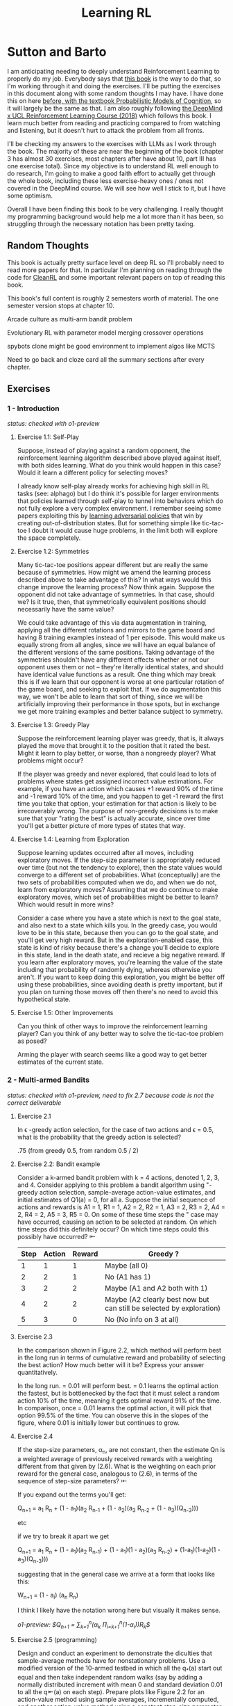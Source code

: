 #+TITLE: Learning RL

* Sutton and Barto

I am anticipating needing to deeply understand Reinforcement Learning to properly do my job. Everybody says that [[http://incompleteideas.net/book/RLbook2020.pdf][this book]] is the way to do that, so I'm working through it and doing the exercises. I'll be putting the exercises in this document along with some random thoughts I may have. I have done this on here [[https://planetbanatt.net/articles/probmods.html][before, with the textbook Probabilistic Models of Cognition]], so it will largely be the same as that. I am also roughly following [[https://www.youtube.com/playlist?list=PLqYmG7hTraZBKeNJ-JE_eyJHZ7XgBoAyb][the DeepMind x UCL Reinforcement Learning Course (2018)]] which follows this book. I learn much better from reading and practicing compared to from watching and listening, but it doesn't hurt to attack the problem from all fronts.

I'll be checking my answers to the exercises with LLMs as I work through the book. The majority of these are near the beginning of the book (chapter 3 has almost 30 exercises, most chapters after have about 10, part III has one exercise total). Since my objective is to understand RL well enough to do research, I'm going to make a good faith effort to actually get through the whole book, including these less exercise-heavy ones / ones not covered in the DeepMind course. We will see how well I stick to it, but I have some optimism. 

Overall I have been finding this book to be very challenging. I really thought my programming background would help me a lot more than it has been, so struggling through the necessary notation has been pretty taxing. 

** Random Thoughts

This book is actually pretty surface level on deep RL so I'll probably need to read more papers for that. In particular I'm planning on reading through the code for [[https://docs.cleanrl.dev/][CleanRL]] and some important relevant papers on top of reading this book.

This book's full content is roughly 2 semesters worth of material. The one semester version stops at chapter 10.

Arcade culture as multi-arm bandit problem

Evolutionary RL with parameter model merging crossover operations

spybots clone might be good environment to implement algos like MCTS

Need to go back and cloze card all the summary sections after every chapter.

** Exercises

*** 1 - Introduction

/status: checked with o1-preview/

**** Exercise 1.1: Self-Play

Suppose, instead of playing against a random opponent, the
reinforcement learning algorithm described above played against itself, with both sides
learning. What do you think would happen in this case? Would it learn a different policy
for selecting moves?

I already know self-play already works for achieving high skill in RL tasks (see: alphago) but I do think it's possible for larger environments that policies learned through self-play to tunnel into behaviors which do not fully explore a very complex environment. I remember seeing some papers exploiting this by [[https://arxiv.org/pdf/2211.00241][learning adversarial policies]] that win by creating out-of-distribution states. But for something simple like tic-tac-toe I doubt it would cause huge problems, in the limit both will explore the space completely. 

**** Exercise 1.2: Symmetries

Many tic-tac-toe positions appear different but are really
the same because of symmetries. How might we amend the learning process described
above to take advantage of this? In what ways would this change improve the learning
process? Now think again. Suppose the opponent did not take advantage of symmetries.
In that case, should we? Is it true, then, that symmetrically equivalent positions should
necessarily have the same value?

We could take advantage of this via data augmentation in training, applying all the different rotations and mirrors to the game board and having 8 training examples instead of 1 per episode. This would make us equally strong from all angles, since we will have an equal balance of the different versions of the same positions. Taking advantage of the symmetries shouldn't have any different effects whether or not our opponent uses them or not -- they're literally identical states, and should have identical value functions as a result. One thing which may break this is if we learn that our opponent is worse at one particular rotation of the game board, and seeking to exploit that. If we do augmentation this way, we won't be able to learn that sort of thing, since we will be artificially improving their performance in those spots, but in exchange we get more training examples and better balance subject to symmetry.

**** Exercise 1.3: Greedy Play

Suppose the reinforcement learning player was greedy, that is,
it always played the move that brought it to the position that it rated the best. Might it
learn to play better, or worse, than a nongreedy player? What problems might occur?

If the player was greedy and never explored, that could lead to lots of problems where states get assigned incorrect value estimations. For example, if you have an action which causes +1 reward 90% of the time and -1 reward 10% of the time, and you happen to get -1 reward the first time you take that option, your estimation for that action is likely to be irrecoverably wrong. The purpose of non-greedy decisions is to make sure that your "rating the best" is actually accurate, since over time you'll get a better picture of more types of states that way. 

**** Exercise 1.4: Learning from Exploration

Suppose learning updates occurred after all
moves, including exploratory moves. If the step-size parameter is appropriately reduced
over time (but not the tendency to explore), then the state values would converge to
a different set of probabilities. What (conceptually) are the two sets of probabilities
computed when we do, and when we do not, learn from exploratory moves? Assuming
that we do continue to make exploratory moves, which set of probabilities might be better
to learn? Which would result in more wins?

Consider a case where you have a state which is next to the goal state, and also next to a state which kills you. In the greedy case, you would love to be in this state, because then you can go to the goal state, and you'll get very high reward. But in the exploration-enabled case, this state is kind of risky because there's a change you'll decide to explore in this state, land in the death state, and recieve a big negative reward. If you learn after exploratory moves, you're learning the value of the state including that probability of randomly dying, whereas otherwise you aren't. If you want to keep doing this exploration, you might be better off using these probabilities, since avoiding death is pretty important, but if you plan on turning those moves off then there's no need to avoid this hypothetical state.

**** Exercise 1.5: Other Improvements

Can you think of other ways to improve the reinforcement learning player? Can you think of any better way to solve the tic-tac-toe problem as posed?

Arming the player with search seems like a good way to get better estimates of the current state.

*** 2 - Multi-armed Bandits

/status: checked with o1-preview, need to fix 2.7 because code is not the correct deliverable/

**** Exercise 2.1

In \epsilon -greedy action selection, for the case of two actions and \epsilon = 0.5, what is
the probability that the greedy action is selected?

.75 (from greedy 0.5, from random 0.5 / 2) 

**** Exercise 2.2: Bandit example

Consider a k-armed bandit problem with k = 4 actions,
denoted 1, 2, 3, and 4. Consider applying to this problem a bandit algorithm using
"-greedy action selection, sample-average action-value estimates, and initial estimates
of Q1(a) = 0, for all a. Suppose the initial sequence of actions and rewards is A1 = 1,
R1 = 1, A2 = 2, R2 = 1, A3 = 2, R3 = 2, A4 = 2, R4 = 2, A5 = 3, R5 = 0. On some
of these time steps the " case may have occurred, causing an action to be selected at
random. On which time steps did this definitely occur? On which time steps could this
possibly have occurred? ⇤

| Step | Action | Reward | Greedy ?                                                             |
|------+--------+--------+----------------------------------------------------------------------|
|    1 |      1 |      1 | Maybe (all 0)                                                        |
|    2 |      2 |      1 | No (A1 has 1)                                                        |
|    3 |      2 |      2 | Maybe (A1 and A2 both with 1)                                        |
|    4 |      2 |      2 | Maybe (A2 clearly best now but can still be selected by exploration) |
|    5 |      3 |      0 | No (No info on 3 at all)                                             |

**** Exercise 2.3

In the comparison shown in Figure 2.2, which method will perform best in
the long run in terms of cumulative reward and probability of selecting the best action?
How much better will it be? Express your answer quantitatively.

In the long run. \eps = 0.01 will perform best. \eps = 0.1 learns the
optimal action the fastest, but is bottlenecked by the fact that it
must select a random action 10% of the time, meaning it gets optimal
reward 91% of the time. In comparison, once \eps = 0.01 learns the
optimal action, it will pick that option 99.5% of the time. You can
observe this in the slopes of the figure, where 0.01 is initially
lower but continues to grow.

**** Exercise 2.4

If the step-size parameters, \alpha_n, are not constant, then the estimate Qn is
a weighted average of previously received rewards with a weighting different from that
given by (2.6). What is the weighting on each prior reward for the general case, analogous
to (2.6), in terms of the sequence of step-size parameters? ⇤

If you expand out the terms you'll get:

Q_{n+1} = a_1 R_n + (1 - a_1)(a_2 R_{n-1} + (1 - a_2)(a_3 R_{n-2} + (1 - a_3)(Q_{n-3})))

etc

if we try to break it apart we get

Q_{n+1} = a_1 R_n + (1 - a_1)(a_2 R_{n-1}) + (1 - a_1)(1 - a_2)(a_3 R_{n-2}) + (1-a_1)(1-a_2)(1 - a_3)(Q_{n-3})))

suggesting that in the general case we arrive at a form that looks like this:

W_{n+1} = \Prod{i=1}{n} (1 - a_i) (a_n R_{n})

I think I likely have the notation wrong here but visually it makes sense.

/o1-preview: $Q_{n+1} = \sum_{k=1}^{n}(\alpha_k \prod_{i=k+1}^{n}(1-\alpha_i))R_k$/ 

**** Exercise 2.5 (programming)

Design and conduct an experiment to demonstrate the
diculties that sample-average methods have for nonstationary problems. Use a modified
version of the 10-armed testbed in which all the q_*(a) start out equal and then take
independent random walks (say by adding a normally distributed increment with mean 0
and standard deviation 0.01 to all the q⇤(a) on each step). Prepare plots like Figure 2.2
for an action-value method using sample averages, incrementally computed, and another
action-value method using a constant step-size parameter, \alpha = 0.1. Use \epsilon = 0.1 and
longer runs, say of 10,000 steps

#+BEGIN_SRC python
import numpy as np
import matplotlib.pyplot as plt

# define k armed bandit
k = 10
q_stars = [5 for _ in range(k)]

def run_experiment(epsilon, method='constant'):

    num_acts = [0 for _ in q_stars]
    q_vals = [0 for _ in q_stars]

    if method == 'constant':
        alpha = 0.1

    steps = 10000

    avg_rewards = []
    pct_optimals = []
    avg_reward = 0
    optimal_actions = 0

    for step in range(steps):
        if method != 'constant':
            alpha = 1 / (step + 1)

        # random walks
        for i, bandit in enumerate(q_stars):
            q_stars[i] += np.random.normal(0, 0.01)

        # epsilon-greedy
        if np.random.random() < epsilon:
            act = np.random.randint(0, k)
        else:
            act = np.argmax(q_vals)

        num_acts[act] += 1
        q_vals[act] += alpha * (q_stars[act] - q_vals[act])

        avg_reward += (1 / (step + 1)) * q_stars[act]
        avg_rewards.append(avg_reward)

        if act == np.argmax(q_stars):
            optimal_actions += 1

        pct_optimal = optimal_actions / (step + 1)
        pct_optimals.append(pct_optimal)

    return avg_rewards, pct_optimals

const_rewards, const_optimals = run_experiment(0.1, method='constant')
avg_rewards, avg_optimals = run_experiment(0.1, method='average')

plt.title("Average rewards")
plt.plot(const_rewards, label='constant alpha')
plt.plot(avg_rewards, label='averaging')
plt.legend()
plt.show()

plt.title("Optimal actions")
plt.plot(const_optimals, label='constant alpha')
plt.plot(avg_optimals, label='averaging')
plt.legend()
plt.show()
#+END_SRC

**** Exercise 2.6: Mysterious Spikes

The results shown in Figure 2.3 should be quite reliable
because they are averages over 2000 individual, randomly chosen 10-armed bandit tasks.
Why, then, are there oscillations and spikes in the early part of the curve for the optimistic
method? In other words, what might make this method perform particularly better or
worse, on average, on particular early steps? ⇤

If the rewards are optimistic, it's very likely that you will pull all the levers once after only a few turns, since you'll be disappointed each time. You should then get a good picture of the best one very quickly, which means you should pick the best option very often very early on. However, you run into a problem -- greedily picking that option will make your estimate of that state worse, so by picking it you temporarily make it less likely to be selected again. This will continue until the estimates are accurate enough for selecting the best option to not make the estimate worse than the estimates for the other options.

**** Exercise 2.7: Unbiased Constant-Step-Size Trick

In most of this chapter we have used
sample averages to estimate action values because sample averages do not produce the
initial bias that constant step sizes do (see the analysis leading to (2.6)). However, sample
averages are not a completely satisfactory solution because they may perform poorly
on nonstationary problems. Is it possible to avoid the bias of constant step sizes while
retaining their advantages on nonstationary problems? One way is to use a step size of

$\beta_n \doteq \alpha / \bar{o}_n$

to process the nth reward for a particular action, where \alpha > 0 is a conventional constant
step size, and ¯on is a trace of one that starts at 0:

$\bar{o}_n \doteq \bar{o}_{n-1} + \alpha (1 - \bar{p}_{n-1}) \text{ for } n > 0, \text{ with } \bar{o}_0 \doteq 0$.

Carry out an analysis like that in (2.6) to show that Qn is an exponential recency-weighted
average without initial bias.

#+BEGIN_SRC python
import numpy as np
import matplotlib.pyplot as plt

# define k armed bandit
k = 10
q_stars = [np.random.normal(0, 1) for _ in range(k)]

def run_experiment(epsilon, method='constant'):

    num_acts = [0 for _ in q_stars]
    q_vals = [5 for _ in q_stars] #optimistic reward

    if method == 'constant':
        alpha = 0.1
        o_bar = 0

    steps = 10000

    avg_rewards = []
    pct_optimals = []
    avg_reward = 0
    optimal_actions = 0

    for step in range(steps):
        if method == 'constant':
            o_bar += alpha * (1 - o_bar)
            beta = alpha / o_bar
        else:
            beta = 1 / (step + 1)

        # epsilon-greedy
        if np.random.random() < epsilon:
            act = np.random.randint(0, k)
        else:
            act = np.argmax(q_vals)

        num_acts[act] += 1
        q_vals[act] += beta * (q_stars[act] - q_vals[act])

        avg_reward += (1 / (step + 1)) * q_stars[act]
        avg_rewards.append(avg_reward)

        if act == np.argmax(q_stars):
            optimal_actions += 1

        pct_optimal = optimal_actions / (step + 1)
        pct_optimals.append(pct_optimal)

    return avg_rewards, pct_optimals

const_rewards, const_optimals = run_experiment(0.1, method='constant')
avg_rewards, avg_optimals = run_experiment(0.1, method='average')

plt.title("Average rewards")
plt.plot(const_rewards, label='constant alpha')
plt.plot(avg_rewards, label='averaging')
plt.legend()
plt.show()

plt.title("Optimal actions")
plt.plot(const_optimals, label='constant alpha')
plt.plot(avg_optimals, label='averaging')
plt.legend()
plt.show()
#+END_SRC

/TODO: I think this question requires me to show that the weights sum to 1, not to implement it/

**** Exercise 2.8: UCB Spikes

In Figure 2.4 the UCB algorithm shows a distinct spike
in performance on the 11th step. Why is this? Note that for your answer to be fully
satisfactory it must explain both why the reward increases on the 11th step and why it
decreases on the subsequent steps. Hint: If c = 1, then the spike is less prominent. ⇤

If you have 10 bandits after only a few trials, the UCB term will likely dominate for untested bandits, so it will test all the bandits once each in the first ten trials. On the 11th trial, all of the UCB terms will be equal, so it's very likely to pull the bandit which returned the highest value, which is most often the optimal one. However, once you do that, you reduce the UCB term for that bandit, which means that you'll start wanting to pull the other bandits again. This will repeat until the UCB term goes to ~0 after many trials. When c=1, this term is less dominating, so it becomes more possible to select two bandits twice in the first 10 trials, which would diffuse this spike to adjacent timesteps.

**** Exercise 2.9

Show that in the case of two actions, the soft-max distribution is the same
as that given by the logistic, or sigmoid, function often used in statistics and artificial
neural networks.

with two actions we have

e^{z_i} / \sum{j=1}{K} e^{z_j}

e^{z_i} / (e^{z_1} + e^{z_2})

p(1) + p(2) = 1

p(1) = e^{z_1} / (e^{z_1} + e^{z_2})

dividing numerator and denomenator by e^z_2 is equivalent to subtraction

p(1) = e^{z_1 - z_2} / (e^{z_1 - z_2} + e^{z_2 - z_2})

p(1) = e^{z_1 - z_2} / (1 + e^{z_1 - z_2})

if x = z_1 - z_2 we now have

e^x / (1 + e^x)

which is the sigmoid

**** Exercise 2.10

Suppose you face a 2-armed bandit task whose true action values change
randomly from time step to time step. Specifically, suppose that, for any time step,
the true values of actions 1 and 2 are respectively 10 and 20 with probability 0.5 (case
A), and 90 and 80 with probability 0.5 (case B). If you are not able to tell which case
you face at any step, what is the best expected reward you can achieve and how should
you behave to achieve it? Now suppose that on each step you are told whether you are
facing case A or case B (although you still don’t know the true action values). This is an
associative search task. What is the best expected reward you can achieve in this task,
and how should you behave to achieve it?

If you don't know the state, you do the same on both cases. picking action A will give you (10 + 90)/2 = 50 and action B will give you (20 + 80)/2 = 50 on average, so you can't do better than random. If you know what state you're in, you will want to select 2 in case A and 1 in case B, which will give you (20 + 90) / 2 = 55 average reward. Once you know the state, you collapse to the normal learning problem in a k-armed bandit, so any of those methods would work once you know the underlying state. 

**** Exercise 2.11 (programming)

Make a figure analogous to Figure 2.6 for the nonstationary
case outlined in Exercise 2.5. Include the constant-step-size \epsilon-greedy algorithm with
\alpha = 0.1. Use runs of 200,000 steps and, as a performance measure for each algorithm and
parameter setting, use the average reward over the last 100,000 steps.

#+BEGIN_SRC python
import numpy as np
import matplotlib.pyplot as plt

# define k armed bandit
k = 10
q_stars = [np.random.normal(0, 1) for _ in range(k)]

def run_experiment(epsilon, method='constant'):

    num_acts = [0 for _ in q_stars]

    if method == 'optimistic':
        q_vals = [5 for _ in q_stars]
    else:
        q_vals = [0 for _ in q_stars]

    #do they want the unbiased one?
    if method == 'constant' or method == 'optimistic': 
        alpha = 0.1
        o_bar = 0

    steps = 200000

    avg_rewards = []
    pct_optimals = []
    avg_reward = 0
    optimal_actions = 0

    for step in range(steps):
        if method == 'constant' or method == 'optimistic':
            o_bar += alpha * (1 - o_bar)
            beta = alpha / o_bar
        else:
            beta = 1 / (step + 1)

        # epsilon-greedy
        if method != 'ucb' and np.random.random() < epsilon:
            act = np.random.randint(0, k)
        elif method == 'ucb':
            ucbs = [q_vals[i] + np.sqrt(epsilon * np.log(step+1) / \
                                        num_acts[i]) for i in range(k)]
            act = np.argmax(ucbs)
        else:
            act = np.argmax(q_vals)

        num_acts[act] += 1
        q_vals[act] += beta * (q_stars[act] - q_vals[act])

        avg_reward += (1 / (step + 1)) * q_stars[act]
        avg_rewards.append(avg_reward)

        if act == np.argmax(q_stars):
            optimal_actions += 1

        pct_optimal = optimal_actions / (step + 1)
        pct_optimals.append(pct_optimal)

    return np.mean(avg_rewards[:100000])


vals = [1/128, 1/64, 1/32, 1/16, 1/8, 1/4, 1/2, 1, 2, 4]

const_rewards = [run_experiment(x, method='constant') for x in vals]
optimistic_rewards = [run_experiment(x, method='optimistic') for x in vals]
ucb_rewards = [run_experiment(x, method='ucb') for x in vals]

plt.title("Parameter Study")
plt.plot(vals, const_rewards, label='eps-greedy')
plt.plot(vals, optimistic_rewards, label='optimistic eps-greedy')
plt.plot(vals, ucb_rewards, label='UCB')
plt.xlabel("epsilon")
plt.ylabel("Average reward over last 100k steps")
plt.legend()
plt.show()
#+END_SRC

*** 3 - Finite Markov Decision Processes

/status: kinda rocky, but checked with o1-preview/

**** Exercise 3.1

Devise three example tasks of your own that fit into the MDP framework,
identifying for each its states, actions, and rewards. Make the three examples as different
from each other as possible. The framework is abstract and flexible and can be applied in
many different ways. Stretch its limits in some way in at least one of your examples. ⇤

1. Chess can be framed as an MDP, where each state is a board position, each action is the legal moves you can perform in that position, and each reward is the relative value of the position (or just 1 for goal state and -1 for loss state)

2. Flirting with someone can be framed as an MDP, where each state is the current point in a conversation, each action is what you can say at that point, and the reward is how much you observe they're into what you're saying (can be negative, for example if you start talking about how flirting is a Markov Decision Process)

3. Doing the exercises in Sutton and Barto can be framed as an MDP. Each state is your current location in the textbook, each action is your letter by letter solving of the problem (e.g. you write answers one letter at a time), and each reward is the feedback from a teacher or LLM about how well you solved an exercise.   

**** Exercise 3.2

Is the MDP framework adequate to usefully represent all goal-directed
learning tasks? Can you think of any clear exceptions? ⇤

Maybe not usefully; a big component of this is that MDPs have the markov property (where the past sequence of events is priced into the current state, and two identical "states" which would have different local behaviors based on the path required to reach them would get represented as different states). It's possible there are MDPs it's hard to represent the state as being independent of / inclusive of the entire history prior (i.e. it is possible, but the state space is so large that the dynamics can't be learned well). [[https://en.wikipedia.org/wiki/AlphaStar_(software)][Starcraft]] might be one of these? They struggled to reach superhuman play under human constraints and had to rely on imitation learning due to the overly large state space, due to the "exploration problem". 

**** Exercise 3.3

Consider the problem of driving. You could define the actions in terms of
the accelerator, steering wheel, and brake, that is, where your body meets the machine.
Or you could define them farther out—say, where the rubber meets the road, considering
your actions to be tire torques. Or you could define them farther in—say, where your
brain meets your body, the actions being muscle twitches to control your limbs. Or you
could go to a really high level and say that your actions are your choices of where to drive.
What is the right level, the right place to draw the line between agent and environment?
On what basis is one location of the line to be preferred over another? Is there any
fundamental reason for preferring one location over another, or is it a free choice? ⇤

I imagine your framing matters a lot here. If you want to build a system which outperforms humans at driving, you'll likely be interested in defining it at the machine level (unless you were building a humanoid robot which drives) because in that case you're able to directly actuate the pedals and stuff. If you're building a gps navigation service which arrives at a location while avoiding the most traffic, you don't actually care about the machine at all. If you're drunk at a bar, you hopefully would carefully consider that your body's condition introduces an additional level of uncertainty to your observations and actions, even though your car in the parking lot didn't change at all. It's not so much that it's a free choice, rather that it depends on the type of problem you are attempting to solve with your agent.

**** Exercise 3.4

Give a table analogous to that in Example 3.3, but for p(s', r|s, a). It
should have columns for s, a, s', r, and p(s', r|s, a), and a row for every 4-tuple for which
p(s', r|s, a) > 0.

| s    | a        | s'   | r        | p(s' / s, a) | p(s', r / s, a)                    |
|------+----------+------+----------+--------------+------------------------------------|
| high | search   | high | r_search | \alpha       | \alpha * p(r = R / s, a, s')       |
| high | search   | low  | r_search | 1 - \alpha   | (1 - \alpha) * p(r = R / s, a, s') |
| low  | search   | high | -3       | 1 - \beta    | (1 - \beta) * p(r = R / s, a, s')  |
| low  | search   | low  | r_search | \beta        | \beta * p(r = R / s, a, s')        |
| high | wait     | high | r_wait   | 1            | 1 * p(r = R / s, a, s')            |
| low  | wait     | low  | r_wait   | 1            | 1 * p(r = R / s, a, s')            |
| low  | recharge | high | 0        | 1            | 1 * p(r = R / s, a, s')            |

I am a bit confused by this because it doesn't look like there's anything about the probability of a specific reward, but I guess in concept it should be this right? 

**** Exercise 3.5

The equations in Section 3.1 are for the continuing case and need to be
modified (very slightly) to apply to episodic tasks. Show that you know the modifications
needed by giving the modified version of (3.3).

continuing case:

$\sum_{s' \in S} \sum_{r \in R} p(s', r | s, a) = 1 \text{ for all } s \in S, a \in A(s)$

episodic case:

$\sum_{s' \in S \cup T} \sum_{r \in R} p(s', r | s, a) = 1 \text{ for all } s \in S, a \in A(s) \text{ where T is the set of terminal states }$

Exercise 3.6 Suppose you treated pole-balancing as an episodic task but also used
discounting, with all rewards zero except for -1 upon failure. What then would the
return be at each time? How does this return differ from that in the discounted, continuing
formulation of this task? ⇤

$G_t = \sum_{k=0}^{T} \gamma^k R_{t+k+1}$

Since R is always 0 except at the terminal state, we can just write this simply as

$G_t = -\gamma^T$

This differs from the discounted, continuing formulation of this task because the reward in the continuous case the model will get negative reward every time it's not balancing, but if it falls it can right itself again to resume having no penalty. In the episodic case, it will just reset so that you start again, and you're directly maximizing the time to first failure rather than the minimum number of failures as late as possible.

**** Exercise 3.7

Imagine that you are designing a robot to run a maze. You decide to give it a
reward of +1 for escaping from the maze and a reward of zero at all other times. The task
seems to break down naturally into episodes—the successive runs through the maze—so
you decide to treat it as an episodic task, where the goal is to maximize expected total
reward (3.7). After running the learning agent for a while, you find that it is showing
no improvement in escaping from the maze. What is going wrong? Have you effectively
communicated to the agent what you want it to achieve? ⇤

If you do this, the agent will try to get out of the maze eventually, with no rush at all for how long that takes. As a result, with a long enough time horizon, taking enough random actions will eventually reach the terminal state, and all trials will have the same reward (+1). You aren't making it learn the maze, you're just asking it to exist until the terminal state is reached, and then rewarding it. What you would prefer is punishing -1 for every time step, so that the agent is rewarded for getting out faster, which will incentivize it to actually learn to escape the maze. 

**** Exercise 3.8

Suppose \gamma = 0.5 and the following sequence of rewards is received R1 = 1,
R2 = 2, R3 = 6, R4 = 3, and R5 = 2, with T = 5. What are G0, G1, ..., G5? Hint:
Work backwards. ⇤

G_0 = r_1 + \gamma G_{1}
G_1 = r_2 + \gamma G_{2}
G_2 = r_3 + \gamma G_{3}
G_3 = r_4 + \gamma G_{4}
G_4 = r_5 + \gamma G_{5}
G_5 = 0

G_4 = 2 + 0 = 2
G_3 = 3 + 0.5 * 2 = 4
G_2 = 6 + 0.5 * 4 = 8
G_1 = 2 + 0.5 * 8 = 6
G_0 = 1 + 0.5 * 6 = 4

**** Exercise 3.9

Suppose \gamma = 0.9 and the reward sequence is R1 = 2 followed by an infinite
sequence of 7s. What are G1 and G0? ⇤

$G_1 = 7 + \gamma G_2$

$G_2 = 7 \sum_{k=0}^{\infty} \gamma^k = \frac{7}{1 - \gamma} = 70$

$G_1 = 7 + 0.9*70 = 70$

$G_0 = 2 + 0.9*70 = 65$

**** Exercise 3.10

Prove the second equality in (3.10). ⇤

$G_0 = \sum_{k=0}^{\infty} \gamma^k$ is the geometric series.

$G_0 = \gamma^0 + \gamma^1 + \gamma^2 + \gamma^3 + ... + \gamma^\infty$

$G_0 = 1 + \gamma (1 + \gamma + \gamma^2 + ... + \gamma^\infty)$

$G_0 = 1 + \gamma G_0$

$G_0 = 1 + \gamma G_0$

$G_0 - \gamma G_0 = 1$

$G_0 (1 - \gamma) = 1$

$G_0 = 1 / (1 - \gamma)$

**** Exercise 3.11

If the current state is St, and actions are selected according to a stochastic
policy \pi, then what is the expectation of Rt+1 in terms of \pi and the four-argument
function p (3.2)? ⇤

Framing this as an expectation means we need to sum across all possible actions

$\sum_{a} \pi(a | S_t) \sum_{s', r} r * p(r| s', a)$

**** Exercise 3.12

Give an equation for v⇡ in terms of q⇡ and \pi. ⇤

$v_\pi(s) \doteq E_\pi[G_t | S_t = s]$

$q_\pi(s, a) \doteq E_\pi[G_t | S_t = s, A_t = a]$

---

To write in terms of q we just need to marginalize over all actions

$v_\pi(s) \doteq \sum_{a} \pi(a|s) E_\pi[G_t | S_t = s, A_t = a]$

that last term is the same as q

$v_\pi(s) \doteq \sum_{a} \pi(a|s) q_\pi(s, a)$

**** Exercise 3.13

Give an equation for q⇡ in terms of v⇡ and the four-argument p. ⇤

$q_\pi(s, a) \doteq E_\pi[G_t | S_t = s, A_t = a]$

Expanding out G_t

$q_\pi(s, a) \doteq E_\pi[R_{t+1} + \gamma G_{t+1} | S_t = s, A_t = a]$

Now we can condition on the next state to get v

$q_\pi(s, a) \doteq E_\pi[R_{t+1} + \gamma E[G_{t+1} | S_{t+1}] | S_t = s, A_t = a]$

$q_\pi(s, a) \doteq E_\pi[R_{t+1} + \gamma v_\pi(S_{t+1}) | S_t = s, A_t = a]$

and now since we have something with the shape (s', r | s, a) we can undo the expectation using the 4 argument p

$q_\pi(s, a) \doteq \sum_{s'} \sum_{r} p(s', r | s, a) * [r + \gamma v_\pi(s')]$

**** Exercise 3.14

The Bellman equation (3.14) must hold for each state for the value function
v⇡ shown in Figure 3.2 (right) of Example 3.5. Show numerically that this equation holds
for the center state, valued at +0.7, with respect to its four neighboring states, valued at
+2.3, +0.4, 0.4, and +0.7. (These numbers are accurate only to one decimal place.) ⇤

The four actions are equally likely, discount factor is 0.9

the discounted other rewards are 2.07, 0.36, 0.36, 0.63

$0.7 = \sum_{a} 1/4 \sum_{s, r} 1[r + \text{discounted reward}]$

$0.7 = \frac{1}{4} (0 + 2.07) + \frac{1}{4} (0 + 0.36) + \frac{1}{4} (0 + 0.36) + \frac{1}{4} (0 + 0.63)$

$0.7 = 0.5175 + .009 + .009 + .1575$

0.7 = 0.693 (accurate enough to the tenth)

**** Exercise 3.15

In the gridworld example, rewards are positive for goals, negative for
running into the edge of the world, and zero the rest of the time. Are the signs of these
rewards important, or only the intervals between them? Prove, using (3.8), that adding a
constant c to all the rewards adds a constant, vc, to the values of all states, and thus
does not affect the relative values of any states under any policies. What is vc in terms
of c and ? ⇤

Only the differences are important if we're trying to maximize it, the signs are mostly useful to semantically describe which are rewards and which are punishments. The advantage of a good state over a bad one exists independent of sign. 

$G_t \doteq \sum_{k=0}^{\infty} \gamma^k R_{t+k+1}$

$G_t \doteq \sum_{k=0}^{\infty} \gamma^k (R_{t+k+1} + c)$

$G_t \doteq \sum_{k=0}^{\infty} [\gamma^k R_{t+k+1} + \gamma^k c]$

$G_t \doteq \sum_{k=0}^{\infty} \gamma^k R_{t+k+1} + \sum_{k=0}^{\infty} \gamma^k c$

Since it's a constant term (i.e. a sum of constants) We can define $v_c = \sum_{k=0}^{\infty} \gamma^k c$ so $G_t \doteq \sum_{k=0}^{\infty} \gamma^k R_{t+k+1} + v_c$

Ergo, the relative value of the states will not change, because no matter what you will be adding $v_c$ to the state, which does not change from state to state.

**** Exercise 3.16

Now consider adding a constant c to all the rewards in an episodic task,
such as maze running. Would this have any e↵ect, or would it leave the task unchanged
as in the continuing task above? Why or why not? Give an example. ⇤

In an episodic task, it does cause problems to add a constant to all values. Consider maze running. If you have a negative reward for each non-solved turn, and then a big positive reward at the end, your total reward is maximized by getting out of the maze as fast as possible. If you have a small positive reward for each non-solved turn, and then an even bigger reward at the end, your total reward is now maximized by existing in the maze for all eternity, since eventually you will accumulate more reward by deliberately not finding the exit and bounding your reward. 

**** Exercise 3.17

What is the Bellman equation for action values, that
is, for q_\pi? It must give the action value q_\pi(s, a) in terms of the action
values, q_\i(s', a'), of possible successors to the state–action pair (s, a).
Hint: The backup diagram to the right corresponds to this equation.
Show the sequence of equations analogous to (3.14), but for action
values.

Well let's start from bellman equation for values

$v_\pi(s) \doteq \sum_{a} \pi(a|s) \sum_{s', r} p(s', r | s, a) [r + \gamma v_\pi(s')]$

We've already shown we can write v in terms of q

$v_\pi(s) \doteq \sum_{a} \pi(a|s) q_\pi(s, a)$

so it seems to emerge that we can just do this

$q_\pi(s, a) \doteq \sum_{s', r} p(s', r | s, a) [r + \gamma v_\pi(s')]$

/o1: this might be wrong?/

**** Exercise 3.18

The value of a state depends on the values of the actions possible in that
state and on how likely each action is to be taken under the current policy. We can
think of this in terms of a small backup diagram rooted at the state and considering each
possible action:

Give the equation corresponding to this intuition and diagram for the value at the root
node, v⇡(s), in terms of the value at the expected leaf node, q⇡(s, a), given St = s. This
equation should include an expectation conditioned on following the policy, ⇡. Then give
a second equation in which the expected value is written out explicitly in terms of ⇡(a|s)
such that no expected value notation appears in the equation. ⇤

$v_\pi(s) \doteq \mathbb{E}[q_\pi(s, a) | s = S_t]$

$v_\pi(s) \doteq \sum_{a} \pi(a|s) q_\pi(s, a)$

**** Exercise 3.19

The value of an action, q⇡(s, a), depends on the expected next reward and
the expected sum of the remaining rewards. Again we can think of this in terms of a
small backup diagram, this one rooted at an action (state–action pair) and branching to
the possible next states:

Give the equation corresponding to this intuition and diagram for the action value,
q⇡(s, a), in terms of the expected next reward, Rt+1, and the expected next state value,
v⇡(St+1), given that St =s and At =a. This equation should include an expectation but
not one conditioned on following the policy. Then give a second equation, writing out the
expected value explicitly in terms of p(s', r|s, a) defined by (3.2), such that no expected
value notation appears in the equation. ⇤

$q_\pi(s, a) \doteq \mathbb{E}[R_{t+1} + \gamma v_\pi(s') | s = S_t, a = A_t]$

$q_\pi(s, a) \doteq \sum_{s', r} p(s' r | s, a) [r + \gamma v_\pi(s')]$ 

**** Exercise 3.20

Draw or describe the optimal state-value function for the golf example. ⇤

In the golf example the optimal state value function is $max_a \sum_{s', r} p(s' r | s, a)[r + \gamma max_a q_*(s', a')]$

As a result, the state-value function should look like the listed q*(s, driver) contours but with the values subtracted by 1, since the cost of the action is -1 

**** Exercise 3.21

Draw or describe the contours of the optimal action-value function for
putting, q⇤(s, putter), for the golf example. ⇤

it will have the same first contour as v_putt, but then it will have the contours of v_{driver}, until you get to the green, which will entirely be -1 (return to putting)

**** Exercise 3.22

Consider the continuing MDP shown to the
right. The only decision to be made is that in the top state,
where two actions are available, left and right. The numbers
show the rewards that are received deterministically after
each action. There are exactly two deterministic policies,
⇡left and ⇡right. What policy is optimal if \gamma = 0? If \gamma = 0.9?
If \gamma = 0.5? ⇤

if \gamma is zero, future rewards will be ignored, and you'll prefer \pi_{left} which provides immediate reward. With \gamma = 0.9, you'll prefer \pi_{right} since you'll care a lot about the resulting +2 after the first state. At \gamma = 0.5, both policies are equivalent, since left is $1 + 0.5(0) + 0.25 R_{t+3}$ and right is $0 + 0.5(2) + 0.25 R_{t+3}$. 

**** Exercise 3.23

Give the Bellman equation for q_* for the recycling robot. ⇤

Given that v_* is provided in the text, and v_*(s) = max q_*(s, a), we can just say

$q_*(s, a) = \sum_{s', r} p(s', r | s, a) [r + \gamma v_*(s')]$

where v_*(s') are the provided optimality equations for the recycling robot from the text.

I don't really want to write it all out in tex. I can revisit this if necessary.

**** Exercise 3.24

Figure 3.5 gives the optimal value of the best state of the gridworld as
24.4, to one decimal place. Use your knowledge of the optimal policy and (3.8) to express
this value symbolically, and then to compute it to three decimal places. ⇤

Recall the bellman equation

$v_\pi(s) = \sum_{a} \pi(a|s) \sum_{s, r} p(s' r | s, a) [r + \gamma v_\pi(s')]$

In our case, we have a reward of 10, a fixed action, and a certain probability of identical reward and state transition. So:

$v_*(s) = 10 + \gamma v_*(s')$

We know that v_*(s') here is 16, and I think it was mentioned that \gamma was 0.9

Ergo $v_*(s) = 10 + 0.9(16) = 24.400$

A bit confused about this problem, I guess I could chain it together until I arrive back at v_* but I don't really feel like doing that at the moment.

**** Exercise 3.25

Give an equation for v_* in terms of q_*. ⇤

Isn't this just $v_* = max_a q_*(s, a)$

**** Exercise 3.26

Give an equation for q⇤ in terms of v⇤ and the four-argument p. ⇤

This was already in the text I think, it's $q_*(s, a) = \sum_{s', r} p(s', r | s, a) [r + \gamma v_*(s')]$

**** Exercise 3.27

Give an equation for \pi_* in terms of q_*. ⇤

$\pi_*(a | s) = \mathbb{1}[q_*(s, a) = max_{a \in A}(q_*(s, a))]$

/Note: I am not thrilled with this answer. I feel like it should actually be something like this:/

$\pi_*(a | s) = \frac{\mathbb{1}[q_*(s, a) = max_{a \in A}(q_*(s, a))]}{\sum \mathbb{1}[q_*(s, a) = max_{a \in A}(q_*(s, a))]}$

/Because in the case where multiple actions are equally optimal they'll both be 1, which means the total probability will sum to greater than 1 which isn't right, I think. This seems way too wordy but at least conceptually has the right idea./

**** Exercise 3.28

Give an equation for \pi_* in terms of v_* and the four-argument p. ⇤

$\pi_*(a | s) = \mathbb{1}[\sum_{s', r} p(s', r | s, a) [r + \gamma v_*(s')] = max_{a}(\sum_{s', r} p(s', r | s, a) [r + \gamma v_*(s')])]$

**** Exercise 3.29

Rewrite the four Bellman equations for the four value functions (v_\pi, v_*, q_\pi,
and q_*) in terms of the three argument function p (3.4) and the two-argument function r
(3.5). ⇤

$v_\pi(s) = \sum_{a} \pi(a|s) [r(s, a) + \gamma \sum_{s'} p(s' | s, a) v_\pi(s')]$

$v_*(s) = max_{a \in A} [r(s,a) + \gamma \sum_{s'} p(s'|s, a) v_*(s')]$

$q_\pi(s, a) = r(s, a) + \gamma \sum_{s'} p(s' | s, a) \sum_{a'} \pi(a' | s') q_\pi(s', a')$

$q_*(s, a) = r(s, a) + \gamma \sum_{s'} p(s' | s,a) max_{a'}q_*(s', a')$

*** 4 - Dynamic Programming

/status: checked with o1-preview, but maybe it was a bit much for it/

**** Exercise 4.1

In Example 4.1, if \pi is the equiprobable random policy, what is q_{\pi}(11, down)?
What is q_{\pi}(7, down)?

$q_{\pi}(s,a) \doteq \sum_{s', r} p(s', r | s, a)[r + \gamma v_\pi(s')]$

because it's not discounted, and the rewards and state transitions are fixed

$q_{\pi}(11, down) \doteq 1[-1 + v_\pi(s')] = -1$

...since v_\pi(s') has to be 0 (it's a terminal state)

$q_{\pi}(7,down) \doteq \sum_{s', r} p(s', r | s, a)[r + \gamma v_\pi(s')]$

$q_{\pi}(7,down) \doteq -1 + v_\pi(11)$

Which depends on k per the diagram (at initialization v_\pi(11) is 0, but eventually it climbs)

**** Exercise 4.2

In Example 4.1, suppose a new state 15 is added to the gridworld just below
state 13, and its actions, left, up, right, and down, take the agent to states 12, 13, 14,
and 15, respectively. Assume that the transitions from the original states are unchanged.
What, then, is v_{\pi}(15) for the equiprobable random policy? Now suppose the dynamics of
state 13 are also changed, such that action down from state 13 takes the agent to the new
state 15. What is v_{\pi}(15) for the equiprobable random policy in this case? ⇤

$\sum_{a} 1/4 (-1 + v_\pi(s'))$

That is, 1/4 (-1 + v_\pi(12)) + 1/4 (-1 + v_\pi(13)) + 1/4 (-1 + v_\pi(14)) + 1/4 (-1 + v_\pi(15))

or just -1 + 1/4(v_\pi(12) + v_\pi(13) + v_\pi(14) + v_\pi(15))

if down in state 13 moves us to 15 instead of 13, then 13's v values needs to be recalc as

$v'_{\pi}(13) = -1 + 1/4(v_\pi(12) + v_\pi(9) + v_\pi(14) + v_\pi(15))$

and then v_\pi(15) would be

$v_\pi(15) = -1 + 1/4(v_\pi(12) + v'_\pi(13) + v_\pi(14) + v_\pi(15))$

These can probably be calculated from the listed converged values, but I guess it depends on k.

**** Exercise 4.3

What are the equations analogous to (4.3), (4.4), and (4.5), but for actionvalue functions instead of state-value functions?

(4.3) $v_\pi(s) \doteq \mathbb{E}_\pi[R_{t+1} + \gamma v_\pi(S_{t+1})]$

(4.4) $v_\pi(s) \doteq \sum_{a} \pi(a|s) \sum_{s', r} p(s', r | s, a) [r + \gamma v_\pi(s')]$

(4.5) $v_{k+1}(s) \doteq \max_{a} \pi(a|s) \sum_{s', r}p(s', r | s, a)[r + \gamma v_k(s')]$

(4.3) $q_\pi(s, a) \doteq \mathbb{E}_\pi[R_{t+1} + \gamma q_\pi(S_{t+1}, A_{t+1}) | s=S_t, a=A_t]$

(4.4) $q_\pi(s, a) \doteq \sum_{s', r} p(s', r | s, a) [r + \gamma \sum_{a'} \pi(a'|s') q_\pi(s', a')]$

(4.5) $q_{k+1}(s, a) \doteq \sum_{s', r}p(s', r | s, a)[r + \gamma max_{a'}q_k(s', a')]$

**** Exercise 4.4

The policy iteration algorithm on page 80 has a subtle bug in that it may
never terminate if the policy continually switches between two or more policies that are
equally good. This is okay for pedagogy, but not for actual use. Modify the pseudocode
so that convergence is guaranteed. ⇤

The only way it's possible to repeatedly switch between policies that are equally good but not the same are if the resulting rewards from both states are the same. In this code we save the existing action \pi(s) and then assign the action in that state to the argmax of the new values. All we have to do to avoid this bug is additionally store old-value which is just V(old-action), and then mark policy-stable as false if V(\pi(s)) != V(old-action). We don't care if the action changes, we care if the policy improves. 

**** Exercise 4.5

How would policy iteration be defined for action values? Give a complete
algorithm for computing q⇤, analogous to that on page 80 for computing v⇤. Please pay
special attention to this exercise, because the ideas involved will be used throughout the
rest of the book. ⇤

in policy evaluation you can substitute these lines

$v \leftarrow V(s)$

$V(s) \leftarrow \sum_{s', r} p(s', r | s, \pi(s))[r + \gamma V(s')]$

$\Delta \leftarrow max(\Delta, |v - V(s)|)$

with this, looping over $a \in A$:

$q \leftarrow Q(s, a)$

$Q(s, a) \leftarrow \sum_{s', r} p(s', r | s, a)[r + \gamma [\sum_{a'}Q(s', a')\pi(a|s')]]$

$\Delta \leftarrow max(\Delta, |q - Q(s)|)$

and it should be good from there (plus changing initialization and updating policy with max q instead of v, of course). The important part is that since you're not keeping track of V(s), you have to expand it out in terms of Q, which involves the all the possible actions over the next state.

**** Exercise 4.6

Suppose you are restricted to considering only policies that are \epsilon-soft,
meaning that the probability of selecting each action in each state, s, is at least \epsilon/|A(s)|.
Describe qualitatively the changes that would be required in each of the steps 3, 2, and 1,
in that order, of the policy iteration algorithm for v⇤ on page 80. ⇤

In step 3, you would replace the argmax assignment with one which takes the argmax with probability 1 - \epsilon and takes a random action with probability \epsilon

In step 2, you would need to replace the value update step with one which first sums across all actions and multiplies them by the probability $\pi(a|s)$.

In step 1, you'll need to declare an epsilon.

**** Exercise 4.7 (programming)

Write a program for policy iteration and re-solve Jack’s car
rental problem with the following changes. One of Jack’s employees at the first location
rides a bus home each night and lives near the second location. She is happy to shuttle
one car to the second location for free. Each additional car still costs $2, as do all cars
moved in the other direction. In addition, Jack has limited parking space at each location.
If more than 10 cars are kept overnight at a location (after any moving of cars), then an
additional cost of $4 must be incurred to use a second parking lot (independent of how
many cars are kept there). These sorts of nonlinearities and arbitrary dynamics often
occur in real problems and cannot easily be handled by optimization methods other than
dynamic programming. To check your program, first replicate the results given for the
original problem.

#+BEGIN_SRC python
import math
import numpy as np

def get_proba(n, lam):
    return ((lam ** n)/(math.factorial(n))) * np.exp(-lam)

lam_rent_l1 = 3
lam_return_l1 = 3
lam_rent_l2 = 4
lam_return_l2 = 2

max_cars = 20
max_move = 5

gamma = 0.9

## policy iter
vals = [[0 for _ in range(max_cars+1)] for _ in range(max_cars+1)]
policy = [[0 for _ in range(max_cars+1)] for _ in range(max_cars+1)]

# poisson gets very small after less than the full range so we can just ignore the tails
rent_transition_probs_l1 = [get_proba(x, lam_rent_l1) for x in range(11)]
rent_transition_probs_l2 = [get_proba(x, lam_rent_l2) for x in range(11)]
ret_transition_probs_l1 = [get_proba(x, lam_return_l1) for x in range(11)]
ret_transition_probs_l2 = [get_proba(x, lam_return_l2) for x in range(11)]

# make this tractable
def get_t_probs(a, b, c, d):
    t_probs = [[[[1 for _ in a] for _ in b] for _ in c] for _ in d]

    for i,x in enumerate(a):
        for j,y in enumerate(b):
            two_prob = x * y
            for k,z in enumerate(c):
                three_prob = two_prob * z
                for l,zz in enumerate(d):
                    t_probs[i][j][k][l] = three_prob * zz

    return t_probs

t_probs_table = get_t_probs(rent_transition_probs_l1,
                            rent_transition_probs_l2,
                            ret_transition_probs_l1,
                            ret_transition_probs_l2)

def expected_return(state, action, vals):
    i,j = state
    old_val = vals[i][j]
    move = action

    new_value = 0

    #for all r, s'
    # employee is willing to move 1 car for free
    if move > 0:
        base_reward = -2 * abs(move-1)
    else:
        base_reward = -2 * abs(move)
    table_dims = 11 # hard coded for now
    for x_sub in range(table_dims):
        for x_add in range(table_dims):
            for y_sub in range(table_dims):
                for y_add in range(table_dims):
                    # you cannot rent out more than you have
                    reward = 10*(min(i, x_sub) + min(j, y_sub))
                    reward += base_reward
                    new_i = i - move + x_add - min(i, x_sub)
                    new_i = min(20, max(0, new_i))
                    new_j = j + move + y_add - min(j, y_sub)
                    new_j = min(20, max(0, new_j))

                    # add 2nd parking lot penalty for both locations
                    if new_i > 10:
                        reward -= 4
                    if new_j > 10:
                        reward -= 4

                    next_state_value = vals[new_i][new_j]
                    transition_prob = t_probs_table[x_sub][x_add][y_sub][y_add]
                    
                    new_value += transition_prob * (reward + gamma*next_state_value)

    delta = abs(old_val - new_value)
    return new_value, delta

def policy_iteration(vals, policy, probs):
    theta = 1
    delta = theta+1
    while delta > theta:
        print(f"delta: {delta}, theta: {theta}")
        delta = 0
        #for all s
        for i in range(max_cars+1):
            print(f"row i {i}")
            for j in range(max_cars+1):
                new_value, obs_delta = expected_return((i,j), policy[i][j], vals)
                vals[i][j] = new_value
                delta = max(delta, obs_delta)

    return vals, policy

# policy improvement
policy_stable = False
while not policy_stable:
    policy_stable = True
    #if policy-stable, stop, else do policy iteration then improvement
    print(f"doing policy iteration!")
    vals, policy = policy_iteration(vals, policy, t_probs_table)
    
    print(f"improving the policy now!")
    #for all s
    for i in range(max_cars+1):
        print(f"Improving row {i}")
        for j in range(max_cars+1):
            old_action = policy[i][j]
            new_action = old_action
            old_action_value, _ = expected_return((i,j), policy[i][j], vals)

            for a in range(-max_move, max_move):
                new_action_value, _ = expected_return((i,j), a, vals)

                if new_action_value > old_action_value:
                    new_action = a
                    old_action_value = new_action_value
                    policy_stable = False

            policy[i][j] = new_action

#+END_SRC

Overall I'm not thrilled with this implementation -- it does recreate everything per the text but I can't shake the feeling there's some substantial optimization improvements I can be doing here.

The plots [[https://colab.research.google.com/drive/1z22bO2K3tGWaLHA6uEO6xCunwU5Msav_?usp=sharing][look reasonable]], though.

**** Exercise 4.8

Why does the optimal
policy for the gambler’s problem have such a curious form? In particular, for capital of 50
it bets it all on one flip, but for capital of 51 it does not. Why is this a good policy? ⇤

If you imagine the all flip at 50 being 0.4 probability to win, betting 1 at 51 means you are adding the probability of getting 50 more points starting with 1 to the fixed probability of 0.4, making it strictly better. Not sure it's intuitive why it's optimal but it definitely does not make sense to bet 51 (because you only need 100).

**** Exercise 4.9 (programming)

Implement value iteration for the gambler’s problem and
solve it for ph = 0.25 and ph = 0.55. In programming, you may find it convenient to
introduce two dummy states corresponding to termination with capital of 0 and 100,
giving them values of 0 and 1 respectively. Show your results graphically, as in Figure 4.3.
Are your results stable as \theta \rightarrow 0? ⇤

#+BEGIN_SRC python
import math
import numpy as np
from matplotlib import pyplot as plt

def value_iteration(vals, actions, theta, ph):
    iters = 0
    delta = theta+1
    while delta > theta or iters < 256:
        iters += 1
        delta = 0
        for s in range(1, 100):
            v = vals[s]
            max_checkval = None
            for bet in range(actions[s]+1):
                check_val = (ph * vals[min(100, s + bet)]) + ((1-ph) * vals[max(0, s - bet)])
                if not max_checkval or check_val > max_checkval:
                    max_checkval = check_val
            delta = max(delta, abs(v - max_checkval))
            vals[s] = max_checkval

    policy = []

    for s in range(1,100):
        greedy_act = 0
        greedy_val = 0
        for bet in range(1, actions[s]+1):
            q = (ph * vals[min(100, s + bet)]) + ((1-ph) * vals[max(0, s - bet)])
            if q > greedy_val:
                greedy_val = q
                greedy_act = bet

        policy.append(greedy_act)

    return policy, vals

def viz(policy, values):
    plt.plot(policy)
    plt.show()

    plt.plot(values)
    plt.show()

ph = 0.4
vals = [0 for x in range(101)]
vals[-1] = 1
actions = [x for x in range(100)]
theta = 1e-12

p_4, v_4 = value_iteration(vals, actions, theta, ph)
viz(p_4, v_4)

ph = 0.2
vals = [0 for x in range(101)]
vals[-1] = 1
actions = [x for x in range(100)]
theta = 1e-12

p_2, v_2 = value_iteration(vals, actions, theta, ph)
viz(p_2, v_2)

#+END_SRC

Honestly, no. The value and policy both do converge, given enough timesteps, but the form they take is pretty unusual. I wonder if there are multiple optimal actions for each state, and the wild behavior of the policy is not preferring one type of state to the other? The code is pretty simple so I imagine this has to do with the problem statement, but I'm definitely left with more questions than answers. 

**** Exercise 4.10

What is the analog of the value iteration update (4.10) for action values,
q_{k+1}(s, a)? ⇤

(4.10) $v_{k+1}(s) \doteq max_a \sum_{s', r} p(s', r | s, a) [r + \gamma v_k(s')]$

$q_{k+1}(s, a) \doteq  \sum_{s', r} p(s', r | s, a) [r + \gamma \sum_{a'} \pi(a|s) q_k(s')]$

*** TODO 5 - Monte Carlo Methods

/Status: Need to do programming exercise/

**** Exercise 5.1

Consider the diagrams on the right in Figure 5.1. Why does the estimated
value function jump up for the last two rows in the rear? Why does it drop off for the
whole last row on the left? Why are the frontmost values higher in the upper diagrams
than in the lower? ⇤

It jumps up because those are the ones you stick and often win. It drops off on the left because if the dealer has a usable ace they're more likely to win also. Frontmost values are higher in the upper diagrams because having a useable ace lets you salvage bad hands by going over 21 and looping back to a lower value.

**** Exercise 5.2

Suppose every-visit MC was used instead of first-visit MC on the blackjack
task. Would you expect the results to be very different? Why or why not? ⇤

Because it also quadratically converges to v_\pi I imagine it would largely look the same. Especially because the episode lengths are very short, the only states which would be revisitable are small sums which are looped back upon with the usable ace, otherwise per-episode it should be about the same everywhere. 

**** Exercise 5.3

What is the backup diagram for Monte Carlo estimation of q⇡? ⇤

It should look like the backup diagram on page 95, a single line representing the experience, but starting from an action instead of a state. One episode, no bootstrapping.

**** Exercise 5.4

The pseudocode for Monte Carlo ES is inefficient because, for each state–
action pair, it maintains a list of all returns and repeatedly calculates their mean. It would
be more ecient to use techniques similar to those explained in Section 2.4 to maintain
just the mean and a count (for each state–action pair) and update them incrementally.
Describe how the pseudocode would be altered to achieve this. ⇤

Initialize returns as a list of tuples (0,0) instead of an empty list.

Instead of appending, add 1 to the second value and change the first value to the reward + 1 / second value times the old first value. 

**** Exercise 5.5

Consider an MDP with a single nonterminal state and a single action
that transitions back to the nonterminal state with probability p and transitions to the
terminal state with probability 1p. Let the reward be +1 on all transitions, and let
 = 1. Suppose you observe one episode that lasts 10 steps, with a return of 10. What
are the first-visit and every-visit estimators of the value of the nonterminal state? ⇤

The first-visit should be $V(S) = G_0$ which refers to the episode reward, NOT the immediate reward. So in this case, it would be 10.

First visit it will be 10 like above. Second visit it will be 9 (since we lose the reward from the first transition). This will get added to returns which will make it [10,9], and the average is 9.5. This will continue [10,9,8,7,6,5,4,3,2,1], and the average of this is 55/10 = 5.5. 

**** Exercise 5.6

What is the equation analogous to (5.6) for action values Q(s, a) instead of
state values V (s), again given returns generated using b? ⇤

I actually think it should be pretty much the same? We need to change $t \in T(s)$ to be instead $t \in T(s, a)$ but p is already in terms of the actions of each policy rather than as states, and we are doing it episode by episode which means its the same episode but in terms of the state-action transitions rather than the states alone. 

**** Exercise 5.7

In learning curves such as those shown in Figure 5.3 error generally decreases
with training, as indeed happened for the ordinary importance-sampling method. But for
the weighted importance-sampling method error first increased and then decreased. Why
do you think this happened? ⇤

Weighted importance sampling starts from a biased estimation and updates a ratio towards the other policy, compared to ordinary importance sampling which monotonically increases the denominator. With OIS, the variance is high that improving with more samples is much larger than the effect of having only a few samples, but with WIS, you'll likely need a few samples before it starts heading in the right direction, which could lead to a temporary increase in error.

**** Exercise 5.8

The results with Example 5.5 and shown in Figure 5.4 used a first-visit MC
method. Suppose that instead an every-visit MC method was used on the same problem.
Would the variance of the estimator still be infinite? Why or why not? ⇤

The variance would definitely still be infinite if we used an every-visit MC method. Because the importance sampling ratio is the same in both cases, each step is still 2^k which is unbounded and diverging. The every-visit method will sum together averaged versions which will divide the terms by n, but that still diverges in the same way.

**** Exercise 5.9

Modify the algorithm for first-visit MC policy evaluation (Section 5.1) to
use the incremental implementation for sample averages described in Section 2.4. ⇤

This would be done the same way as in exercise 5.4, you just replace the list with a list of tuples, and keep track of N and the running average and do the incremental average instead. 

**** Exercise 5.10

Derive the weighted-average update rule (5.8) from (5.7). Follow the
pattern of the derivation of the unweighted rule (2.3). ⇤

$V_n = \frac{\sum_{k=1}^{n-1} W_k G_k}{\sum_{k=1}^{n-1} W_k}$

$V_n = \frac{1}{\sum_{k=1}^{n-1} W_k} (W_{n-1} G_{n-1} + \sum_{k=1}^{n-2} W_k G_k )$

$V_n = \frac{1}{\sum_{k=1}^{n-1} W_k} (W_{n-1} G_{n-1} + (\sum_{k=1}^{n-2}W_k) \frac{1}{\sum_{k=1}^{n-2}W_k} \sum_{k=1}^{n-2} W_k G_k )$

$V_n = \frac{1}{\sum_{k=1}^{n-1} W_k} (W_{n-1} G_{n-1} + (\sum_{k=1}^{n-2}W_k) V_{n-1})$

$V_n = \frac{1}{\sum_{k=1}^{n-1} W_k} (W_{n-1} G_{n-1}) + \frac{1}{\sum_{k=1}^{n-1} W_k} \sum_{k=1}^{n-2}W_k V_{n-1})$

$V_n = \frac{1}{\sum_{k=1}^{n-1} W_k} (W_{n-1} G_{n-1}) + \frac{\sum_{k=1}^{n-2} W_k}{\sum_{k=1}^{n-1} W_k} V_{n-1})$

$V_n = \frac{W_{n-1}}{\sum_{k=1}^{n-1} W_k} (G_{n-1}) + \frac{\sum_{k=1}^{n-2} W_k}{\sum_{k=1}^{n-1} W_k} V_{n-1})$

Let's introduce $C_n = \sum_{k=1}^n W_k$

$V_n = \frac{W_{n-1}}{C_{n-1}} (G_{n-1}) + \frac{C_{n-2}}{C_{n-1}} V_{n-1}$

$V_n - V_{n-1} = \frac{W_{n-1}}{C_{n-1}} (G_{n-1}) + \frac{C_{n-2}}{C_{n-1}} V_{n-1} - V_{n-1}$

$V_n - V_{n-1} = \frac{W_{n-1}}{C_{n-1}} (G_{n-1}) + V_{n-1} (\frac{C_{n-2}}{C_{n-1}} - 1)$

$V_n - V_{n-1} = \frac{W_{n-1}}{C_{n-1}} (G_{n-1}) + V_{n-1} (\frac{C_{n-2}}{C_{n-2} + W_{n-1}} - \frac{C_{n-2}+ {W_{n-1}}}{C_{n-2} + {W_{n-1}}})$

$V_n - V_{n-1} = \frac{W_{n-1}}{C_{n-1}} (G_{n-1}) + V_{n-1} (\frac{C_{n-2} - C_{n-2} + {W_{n-1}}}{C_{n-2}{W_{n-1}}})$

$V_n - V_{n-1} = \frac{W_{n-1}}{C_{n-1}} (G_{n-1}) - V_{n-1} (\frac{W_{n-1}}{C_{n-1}})$

$V_n - V_{n-1} = \frac{W_{n-1}}{C_{n-1}} (G_{n-1} - V_{n-1})$

$V_n = V_{n-1} + \frac{W_{n-1}}{C_{n-1}} [G_{n-1} - V_{n-1}]$

**** Exercise 5.11

In the boxed algorithm for off-policy MC control, you may have been
expecting the W update to have involved the importance-sampling ratio m(At|St) /
b(At|St) , but instead it involves 1 / b(At|St) . Why is this nevertheless correct? ⇤

This is because we are using W to incrementally update the importance sampling ratio, and we modify the ratio each Q assignment rather than calculating it from scratch every time.

**** TODO Exercise 5.12: Racetrack (programming)

Consider driving a race car around a turn
like those shown in Figure 5.5. You want to go as fast as possible, but not so fast as
to run o↵ the track. In our simplified racetrack, the car is at one of a discrete set of
grid positions, the cells in the diagram. The velocity is also discrete, a number of grid
cells moved horizontally and vertically per time step. The actions are increments to the
velocity components. Each may be changed by +1, 1, or 0 in each step, for a total of
nine (3 ⇥ 3) actions. Both velocity components are restricted to be nonnegative and less
than 5, and they cannot both be zero except at the starting line. Each episode begins
in one of the randomly selected start states with both velocity components zero and
ends when the car crosses the finish line. The rewards are 1 for each step until the car
crosses the finish line. If the car hits the track boundary, it is moved back to a random
position on the starting line, both velocity components are reduced to zero, and the
episode continues. Before updating the car’s location at each time step, check to see if
the projected path of the car intersects the track boundary. If it intersects the finish line,
the episode ends; if it intersects anywhere else, the car is considered to have hit the track
boundary and is sent back to the starting line. To make the task more challenging, with
probability 0.1 at each time step the velocity increments are both zero, independently of
the intended increments. Apply a Monte Carlo control method to this task to compute
the optimal policy from each starting state. Exhibit several trajectories following the
optimal policy (but turn the noise off for these trajectories). ⇤

TODO

**** Exercise 5.15

Make new equations analogous to the importance-sampling Monte Carlo
estimates (5.5) and (5.6), but for action value estimates Q(s, a). You will need new
notation T(s, a) for the time steps on which the state–action pair s, a is visited on the
episode. Do these estimates involve more or less importance-sampling correction?

These are pretty close to the same thing:

$Q(s,a) = \frac{\sum_{t \in T(s,a)} p_{t:T(t)-1} G_t}{|T(s,a)|}$

$Q(s,a) = \frac{\sum_{t \in T(s,a)} p_{t:T(t)-1} G_t}{\sum_{t \in T(s,a)} p_{t:T(t)-1}}$

Because these estimates already specify an action, there should be a step fewer in the total episode length compared to the state version, which should make it a little bit less correction.

**** TODO Asterisked Exercises to Revisit Later

**These below are asterisked, so come back to them later**

Exercise 5.13 Show the steps to derive (5.14) from (5.12). ⇤

Exercise 5.14 Modify the algorithm for o↵-policy Monte Carlo control (page 111) to use
the idea of the truncated weighted-average estimator (5.10). Note that you will first need
to convert this equation to action values. ⇤

*** TODO 6 - Temporal-Difference Learning

/status: need to do programming exercises/

**** Exercise 6.1

If V changes during the episode, then (6.6) only holds approximately; what
would the difference be between the two sides? Let Vt denote the array of state values
used at time t in the TD error (6.5) and in the TD update (6.2). Redo the derivation
above to determine the additional amount that must be added to the sum of TD errors
in order to equal the Monte Carlo error.

We can define a new quantity

$V_\Delta(S) = V_t(S) - V_0(S)$

$\delta_{t'} \doteq R_{t+1} + \gamma (V_0(S_{t+1}) + V_\Delta(S_{t+1})) - (V_0(S_t) + V_\Delta(S_t))$

$\delta_{t'} \doteq R_{t+1} + \gamma V_0(S_{t+1}) + V_0(S_t) + \gamma V_\Delta(S_{t+1}) + V_\Delta(S_t))$

$\delta_{t'} = \delta_t + \gamma V_\Delta(S_{t+1}) + V_\Delta(S_t)$

So in turn

$= \delta_t + \gamma \delta_{t+1} + \gamma \delta_{t+1} + ... + \gamma^{T-t-1}\delta_{T-1}$

becomes

$= (\delta_t + \gamma V_\Delta(S_{t+1}) + V_\Delta(S_t)) + \gamma^2 (\delta_{t+1} + \gamma V_\Delta(S_{t+2}) + V_\Delta(S_{t+1})) + ... + \gamma^{T-t-1} (\delta_{T-1} + \gamma V_\Delta(S_{T-t}) + V_\Delta(S_{T-t-1}))$

$= \delta_t + \gamma V_\Delta(S_{t+1}) + V_\Delta(S_t)) + \gamma^2 \delta_{t+1} + \gamma^3 V_\Delta(S_{t+2}) + \gamma^2 V_\Delta(S_{t+1})) + ... + \gamma^{T-t-1} \delta_{T-1} + \gamma^{T-t} V_\Delta(S_{T-t}) + \gamma^{T-t-1} V_\Delta(S_{T-t-1}))$

$=V_\Delta(S_t) + \gamma V_\Delta(S_{t+1}) + \gamma^2 V_\Delta(S_{t+2}) + \gamma^3 V_\Delta(S_{t+2}) + ... + \gamma^{T-t-1} V_\Delta(S_{T-t-1}) + \gamma^{T-t} V_\Delta(S_{T-t}) + \sum_{k=t}^{T-1} \gamma^{k-t} \delta_k$

$= \sum_{k=t}^{T-1} \gamma^{k-t} \delta_k + \sum_{k=t}^{T} \gamma^{k-t} V_\Delta(S_k) + \gamma^{k-t+1} V_\Delta(S_{k+1})$

This seems pretty close, there's probably a better way

**** Exercise 6.2

This is an exercise to help develop your intuition about why TD methods
are often more ecient than Monte Carlo methods. Consider the driving home example
and how it is addressed by TD and Monte Carlo methods. Can you imagine a scenario
in which a TD update would be better on average than a Monte Carlo update? Give
an example scenario—a description of past experience and a current state—in which
you would expect the TD update to be better. Here’s a hint: Suppose you have lots
of experience driving home from work. Then you move to a new building and a new
parking lot (but you still enter the highway at the same place). Now you are starting
to learn predictions for the new building. Can you see why TD updates are likely to be
much better, at least initially, in this case? Might the same sort of thing happen in the
original scenario?

In the new case where you have a new final destination, an important note is that your initial path home from work is the same in both cases (getting on and off the highway in the same spots). As a result, you already know how long those time steps take, and the likely difference in total time between those states is likely to be the exact same. In TD learning, the important thing is that your early states stay similar relative to each other, and that you figure out your new trailing states. In MC methods, you need to completely update all the states to predict the final time, which resets everything since every state directly learns the resulting dynamics of everything after it.

In the original scenario, this might happen too. If a road is closed and one leg is now abnormally slow, the rest of the state value estimates might still be pretty accurate relative to each other, compared to MC methods which do not handle this type of case well.

**** Exercise 6.3

From the results shown in the left graph of the random walk example it
appears that the first episode results in a change in only V(A). What does this tell you
about what happened on the first episode? Why was only the estimate for this one state
changed? By exactly how much was it changed?

It makes sense that only one state updated. The only two states that can update in TD learning with equal initialization like this are the ones next to the terminal states. The middle ones all update to $V(S_t) + \alpha [R_{t+1} + \gamma V(S_{t+1}) - V(S_t)]$ which in this case is V(S_t) + 0 + (1 * 0.5) - 0.5 which is just V(S_t). The right state can update upwards, but only if the episode actually visits that state (and it can only go to one of the states. In our case here, V(A) will update to 0.5 + 0.1[0 + 1*0 - 0.5] which equals 0.45, which checks out in the diagram.

**** Exercise 6.4

The specific results shown in the right graph of the random walk example
are dependent on the value of the step-size parameter, \alpha. Do you think the conclusions
about which algorithm is better would be affected if a wider range of \alpha values were used?
Is there a different, fixed value of \alpha at which either algorithm would have performed
significantly better than shown? Why or why not? 

For this problem it makes sense that TD methods are more sample efficient. MC methods rely heavily upon the fact that you can arrive at the value of the state after sampling lots of episode returns and averaging them for each state. TD methods will instead increment based on the estimates of surrounding states, which makes it more like a combination of DP methods and MC methods. I can imagine that there are very unwise alpha values for which TD methods may fail to converge, though, for example if \alpha = 1, V(A) in our last example would be assigned a new value of 0, which seems bad. In this case, MC methods would still be making updates based on the total returns, while TD methods only get to consider adjacent states, which might make them more likely to diverge instead of converge.

**** Exercise 6.6

In Example 6.2 we stated that the true values for the random walk example
are 1/6, 2/6, 3/6, 4/6, and 5/6, for states A through E. Describe at least two different ways that
these could have been computed. Which would you guess we actually used? Why?

I probably would have used value iteration, where we can repeatedly improve the estimates until they converged. You could also use monte carlo methods starting from each state and averaging the return, which would also be pretty easy and would arrive at these values in the limit.

**** Exercise 6.8

Exercise 6.8 Show that an action-value version of (6.6) holds for the action-value form
of the TD error \delta_t = Rt+1 + \gamma Q(St+1, At+1) - Q(St, At), again assuming that the values
don’t change from step to step.

$G_t - Q(S_t, A_t) = R_{t+1} + \gamma G_{t+1} - Q(S_t, A_t) + \gamma Q(S_{t+1}, A_{t+1}) - \gamma Q(S_{t+1}, A_{t+1})$

$= \delta_t + \gamma(G_{t+1} - Q(S_{t+1}, A_{t+1}))$

$= \delta_t + \gamma \delta_{t+1}+ \gamma^2(G_{t+2} - Q(S_{t+2}, A_{t+2}))$

$= \delta_t + \gamma \delta_{t+1}+ ... + \gamma^{T-t}(G_{T} - Q(S_{T}, A_{T}))$

$= \delta_t + \gamma \delta_{t+1}+ ... + \gamma^{T-t}(0 - 0)$

$= \sum_{k=t}^{T-1} \gamma^{k-t} \delta_k$

Thankfully this is the same, since Q(S_T, A_T) and G_T are both still 0.

**** TODO Exercise 6.9 (programming)

Re-solve the windy
gridworld assuming eight possible actions, including the diagonal moves, rather than four.
How much better can you do with the extra actions? Can you do even better by including
a ninth action that causes no movement at all other than that caused by the wind?

**** TODO Exercise 6.10 (programming)

Exercise 6.10: Stochastic Wind (programming) Re-solve the windy gridworld task with
King’s moves, assuming that the effect of the wind, if there is any, is stochastic, sometimes
varying by 1 from the mean values given for each column. That is, a third of the time
you move exactly according to these values, as in the previous exercise, but also a third
of the time you move one cell above that, and another third of the time you move one
cell below that. For example, if you are one cell to the right of the goal and you move
left, then one-third of the time you move one cell above the goal, one-third of the time
you move two cells above the goal, and one-third of the time you move to the goal. ⇤

**** Exercise 6.11

Why is Q-learning considered an /off-policy/ control method?

Q-learning is considered an off-policy control method because it directly approximates the optimal action-value function but doesn't use that function to actually select actions to perform this calculation. This makes it different from Sarsa, which will use the Q value of the action actually taken from S_{t+1}, compared to Q learning which performs the update using the maximum Q value available from S_{t+1} (even if it decides to do something else)

**** Exercise 6.12

Suppose action selection is greedy. Is Q-learning then exactly the same
algorithm as Sarsa? Will they make exactly the same action selections and weight
updates?

If action selection is greedy, then $max_a Q(S_{t+1}, a) = Q(S_{t+1}, A_{t+1})$, meaning Sarsa and Q-learning are the same. The difference here is that if you want to add an exploratory policy, Sarsa would use that policy to update, but Q-learning would use the same greedy action selection regardless of what action is actually taken. Note: this also assumes that ties are broken the same way. If they differ then obviously they are no longer the same, but I'm assuming from the way the question is asked that this means "if the actions are always the same"

**** Exercise 6.14

Describe how the task of Jack’s Car Rental (Example 4.2) could be
reformulated in terms of afterstates. Why, in terms of this specific task, would such a
reformulation be likely to speed convergence?

In Jack's Car Rental, your "move" is how many cars you move from location A to location B (which can be negative, if you want to move cars from B to A). The "opponent move" is how many cars get added or subtracted from each location (i.e. from rentals and returns).

In this situation, you will often arrive at the same number of cars in both locations even if all of these numbers vary a lot (i.e. I have 0 and 3, I move -1 to get 1 and 2, location A has 1 return, location B has 1 rental, leading to 2 and 1. This is the same, for example, as starting with 2 and 1, doing 0 moves, and having 3 rentals and 3 returns in each situation). The number of possible paths spirals out to a dramatically high number (since many values can vary) but the actual resulting states is limited to just that 20x20 box, so framing it as the resulting number before doing the update is much more likely to lead to fast convergence since you'll be able to cross-learn from different situations.

**** TODO Asterisked Exercises to Return To Later

Exercise 6.5 In the right graph of the random walk example, the RMS error of the
TD method seems to go down and then up again, particularly at high ↵’s. What could
have caused this? Do you think this always occurs, or might it be a function of how the
approximate value function was initialized?

Exercise 6.7 Design an off-policy version of the TD(0) update that can be used with
arbitrary target policy \pi and covering behavior policy b, using at each step t the importance
sampling ratio pt:t (5.3).

Exercise 6.13 What are the update equations for Double Expected Sarsa with an
\epsilon -greedy target policy?

*** TODO 7 - n-step Bootstrapping

/Status: Need to do programming/

**** Exercise 7.1

In Chapter 6 we noted that the Monte Carlo error can be written as the
sum of TD errors (6.6) if the value estimates don’t change from step to step. Show that
the n-step error used in (7.2) can also be written as a sum of TD errors (again if the
value estimates don’t change) generalizing the earlier result.

Recall the TD Error

$\delta_t \doteq R_{t+1} + \gamma V(S_{t+1}) - V(S_t)$

The n-step error here is the bracketed part of 7.2:

$V_{t+n}(S_t) \doteq V_{t+n-1}(S_t) + \alpha [G_{t:t+n} - V_{t+n-1}(S_t)]$

Since the values won't change we can just write it as V from now on.

The n-step return is:

$G_{t:t+n} = R_{t+1} + \gamma R_{t+2} + ... + \gamma^{n-1} R_{t+n} + \gamma^n V(S_{t+n})$

$G_{t:t+n} - V(S_t) = R_{t+1} + \gamma R_{t+2} + ... + \gamma^{n-1} R_{t+n} + \gamma^n V(S_{t+n}) - V(S_t)$

For this last step, we can add and subtract the same values like so:

$G_{t:t+n} - V(S_t) = R_{t+1} + \gamma R_{t+2} + ... + \gamma^{n-1} R_{t+n} + \gamma^n V(S_{t+n}) + \gamma^{n-1} V(S_{t+n-1}) - \gamma^{n-1} V(S_{t+n-1}) + ... - V(S_t)$

Rearranging we get

$G_{t:t+n} - V(S_t) = R_{t+1} + \gamma V(S_{t+1}) - V(S_t) + R_{t+2} + \gamma^2 V(S_{t+2}) - \gamma V(S_{t+1}) + ... + R_{t+n} + \gamma^n V(S_{t+n}) - \gamma^{n-1} V(S_{t+n-1})$

Which is

$G_{t:t+n} - V(S_t) = \delta_t + \gamma \delta_{t+1} + ... + \gamma^{n-1} \delta_{t+n}$

$G_{t:t+n} - V(S_t) = \sum_{k=t}^{t+n} \gamma^{k-1} \delta_k$

**** TODO Exercise 7.2 (programming)

With an n-step method, the value estimates do change from step to
step, so an algorithm that used the sum of TD errors (see previous
exercise) in place of the error in (7.2) would actually be a slightly
di↵erent algorithm. Would it be a better algorithm or a worse one?
Devise and program a small experiment to answer this question
empirically.

**** Exercise 7.3

Why do you think a larger random walk task (19 states instead of 5) was
used in the examples of this chapter? Would a smaller walk have shifted the advantage
to a different value of n? How about the change in left-side outcome from 0 to -1 made
in the larger walk? Do you think that made any difference in the best value of n?

With a shorter random walk task, it takes fewer n for your n-step method to pretty much be a MC method (barring the very unlikely extremes, which are truncated). It seems unlikely that you'd get as interesting separation in this experiment compared to the version with the longer walk. The left-side value being -1 seems unlikely to make too much of a difference, since we initialize halfway between the two values and update towards or away from one of the endpoints in both cases. But since it's higher magnitude in both directions, it might propogate higher values farther for larger values of n? It seems unlikely to change the dynamics much though, as written.

**** Exercise 7.4

Prove that the n-step return of Sarsa (7.4) can be written exactly in terms
of a novel TD error

$G_{t:t+n} \doteq R_{t+1} + \gamma R_{t+2} ... + \gamma^{n-1} R_{t+n} + \gamma^n Q_{t+n-1}(S_{t+n}, A_{t+n})$

$G_{t:t+n} \doteq \gamma^n Q_{t+n-1}(S_{t+n}, A_{t+n}) + \sum_{k=t}^{t+n} \gamma^{k-t }R_{k+1}$

We use that plus minus trick again

$G_{t:t+n} \doteq \gamma^n Q_{t+n-1}(S_{t+n}, A_{t+n}) + \gamma^{n-1} Q_{t+n-1}(S_{t+n-1}, A_{t+n-1}) - \gamma^{n-1} Q_{t+n-1}(S_{t+n-1}, A_{t+n-1}) + ... + \sum_{k=t}^{t+n} \gamma^{k-t }R_{k+1}$

Then we can pull everything except the last Q_{t-1}(S_t, A_t) into the sum

$G_{t:t+n} = Q_{t-1}(S_t, A_t) + \sum_{k=t}^{min(t+n, T)-1} \gamma^{k-t} [R_{k+1} + \gamma Q_k(S_{k+1}, A_{k+1}) - Q_{k-1}(S_k, A_k)}]$

**** Exercise 7.11

 Show that if the approximate action values are unchanging, then the
tree-backup return (7.16) can be written as a sum of expectation-based TD errors

$\delta_t \doteq R_{t+1} + \gamma \bar{V}_t(S_{t+1}) - Q(S_t, A_t)$

$\bar{V}_t(s) \doteq \sum_a \pi(a|s)Q_t(s, a)$

(7.16) $G_{t:t+n} \doteq R_{t+1} + \gamma \sum_{a \neq A_{t+1}} \pi(a|S_{t+1})Q(S_{t+1}, a) + \gamma \pi(A_{t+1}|S_{t+1})G_{t+1:t+n}$

let's rewrite $\bar{V}$ in terms of this weird action sum we're doing

$\bar{V}_t(s) \doteq \pi(s, A_{t+1})Q(s,A_{t+1}) + \sum_{a \neq A_{t+1}} \pi(a|s)Q_t(s, a)$

And therefore

$\sum_{a \neq A_{t+1}} \pi(a|s)Q_t(s, a) = \bar{V}_t(s) - \pi(A_{t+1}|s)Q(s,A_{t+1})$

so

$G_{t:t+n} \doteq R_{t+1} + \gamma \bar{V}_t(S_{t+1}) - \gamma \pi(A_{t+1}|S_{t+1})Q(S_{t+1}, A_{t+1}) + \gamma \pi(A_{t+1}|S_{t+1})G_{t+1:t+n}$

Let's observe that

$\delta_t + Q(S_t, A_t) \doteq R_{t+1} + \gamma \bar{V}_t(S_{t+1})$

So we can simplify

$G_{t:t+n} \doteq \delta_t + Q(S_t, A_t) - \gamma \pi(A_{t+1}|S_{t+1})Q(S_{t+1}, A_{t+1}) + \gamma \pi(A_{t+1}|S_{t+1})G_{t+1:t+n}$

$G_{t:t+n} \doteq \delta_t + Q(S_t, A_t) + \gamma \pi(A_{t+1}|S_{t+1})[G_{t+1:t+n} - Q(S_{t+1}, A_{t+1})]$

$G_{t:t+n} \doteq \delta_t + Q(S_t, A_t) + \gamma \pi(A_{t+1}|S_{t+1})[[\delta_{t+1} + Q(S_{t+1}, A_{t+1}) + \gamma \pi(A_{t+2}|S_{t+2})[G_{t+2:t+n} - Q(S_{t+2}, A_{t+2})] - Q(S_{t+1}, A_{t+1})]$

Distribute it back in

$G_{t:t+n} \doteq \delta_t + Q(S_t, A_t) + \gamma \pi(A_{t+1}|S_{t+1})[\delta_{t+1} + Q(S_{t+1}, A_{t+1}) + \gamma \pi(A_{t+2}|S_{t+2})[G_{t+2:t+n} - Q(S_{t+2}, A_{t+2})] - \gamma \pi(A_{t+1}|S_{t+1})Q(S_{t+1}, A_{t+1})]$

$G_{t:t+n} \doteq \delta_t + Q(S_t, A_t) + \gamma \pi(A_{t+1}|S_{t+1})\delta_{t+1} + \gamma \pi(A_{t+1}|S_{t+1})Q(S_{t+1}, A_{t+1}) + \gamma \pi(A_{t+1}|S_{t+1})\gamma \pi(A_{t+2}|S_{t+2})[G_{t+2:t+n} - Q(S_{t+2}, A_{t+2})] - \gamma \pi(A_{t+1}|S_{t+1})Q(S_{t+1}, A_{t+1})$

$G_{t:t+n} \doteq \delta_t + Q(S_t, A_t) + \gamma \pi(A_{t+1}|S_{t+1})\delta_{t+1} + \gamma \pi(A_{t+1}|S_{t+1})\gamma \pi(A_{t+2}|S_{t+2})[G_{t+2:t+n} - Q(S_{t+2}, A_{t+2})]$

Rewrite it, note that the product over an empty index set is 1.

$G_{t:t+n} \doteq Q(S_t, A_t) + \prod_{i=t+1}^{t}\gamma\pi(A_i, S_i)\delta_t + \prod_{i=t+1}^{t+1}\gamma\pi(A_i, S_i) \delta_{t+1} + \prod_{i=t+1}^{t+2}\gamma\pi(A_i, S_i)[Q(S_{t+2}, A_{t+2}) + G_{t+2:t+n}]]$

Expand out until terminal n (or terminal state)

$G_{t:t+n} = Q(S_t, A_t) + \sum_{k=t}^{min(t+n-1, T-1)} \delta_k \prod_{i=t+1}^{k} \gamma \pi(A_i|S_i)$

**** TODO Starred Exercises

This section is a bit odd -- Chapter 7 has 5 exercises in section 7.4, which is a starred section. One of these exercises is starred, the rest are not. I'm treating these exercises as starred, and the starred exercise as double-starred, but that might be wrong?

Exercise 7.5 Write the pseudocode for the off-policy state-value prediction algorithm
described above. (This one isn't technically starred? But it's in a starred section, so I'll put it here)

Exercise 7.6 Prove that the control variate in the above equations does not change the
expected value of the return. ⇤

(double-starred) Exercise 7.7 Write the pseudocode for the off-policy action-value prediction algorithm
described immediately above. Pay particular attention to the termination conditions for
the recursion upon hitting the horizon or the end of episode. ⇤

Exercise 7.8 Show that the general (off-policy) version of the n-step return (7.13) can
still be written exactly and compactly as the sum of state-based TD errors (6.5) if the
approximate state value function does not change. ⇤

Exercise 7.9 Repeat the above exercise for the action version of the off-policy n-step
return (7.14) and the Expected Sarsa TD error (the quantity in brackets in Equation 6.9).
⇤

Exercise 7.10 (programming) Devise a small off-policy prediction problem and use it to
show that the off-policy learning algorithm using (7.13) and (7.2) is more data efficient
than the simpler algorithm using (7.1) and (7.9). ⇤

*** 8 - Planning and Learning with Tabular Methods

8 exercises: 2 programming

*** 9 - On-policy Prediction with Approximation

9 exercises: 1 starred

*** 10 - On-policy Control with Approximation

9 exercises

*** 11 - *Off-policy Methods with Approximation

4 exercises: 1 programming, 2 starred

*** 12 - Eligibility Traces

14 exercises: 1 starred

*** 13 - Policy Gradient Methods

5 exercises: 1 starred

*** 14-16: No Exercises

*** 17 - Frontiers

1 exercise

